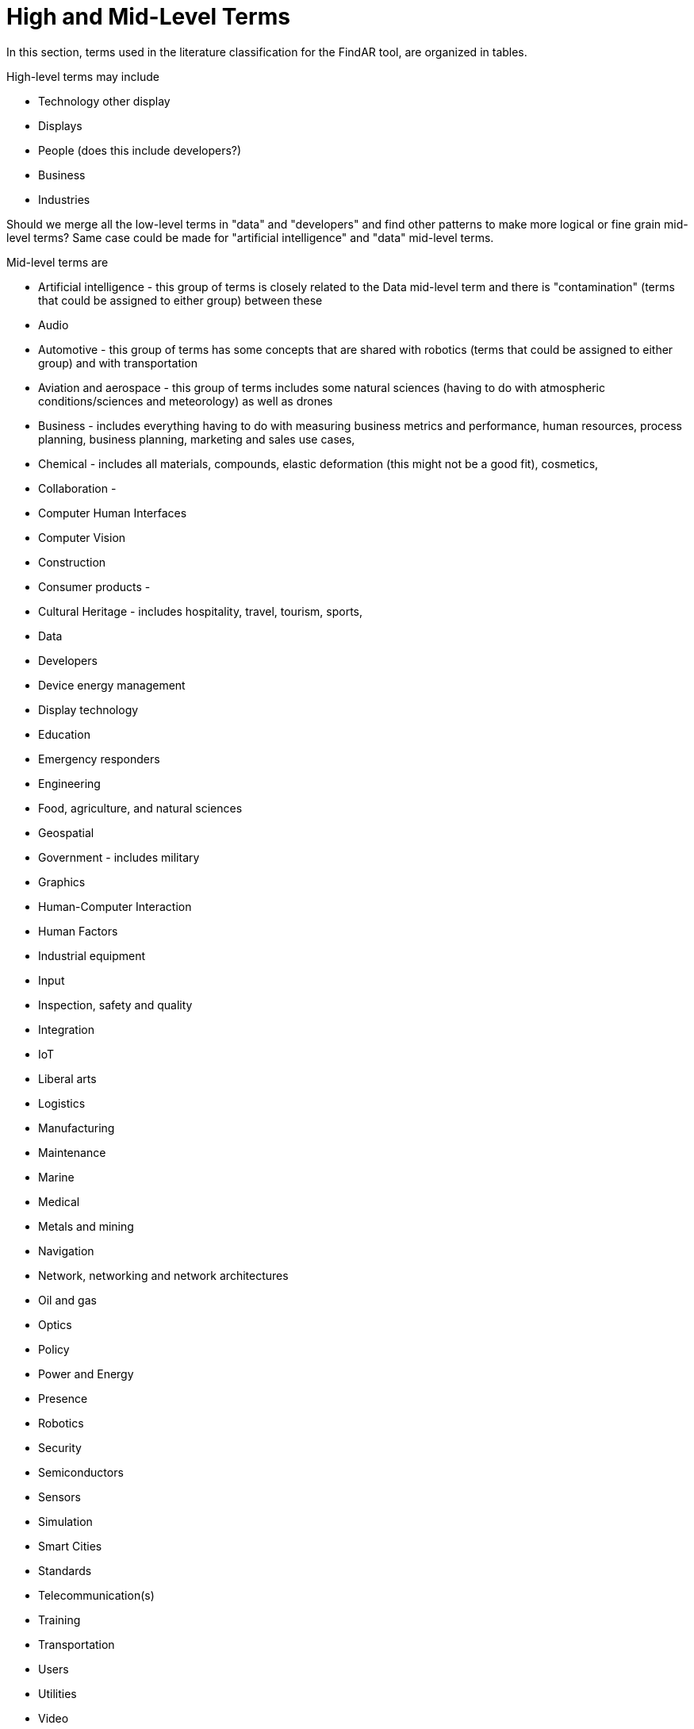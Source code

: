 # High and Mid-Level Terms

In this section, terms used in the literature classification for the FindAR tool, are organized in tables.

High-level terms may include

- Technology other display
- Displays
- People (does this include developers?)
- Business
- Industries

Should we merge all the low-level terms in "data" and "developers" and find other patterns to make more logical or fine grain mid-level terms? Same case could be made for "artificial intelligence" and "data" mid-level terms.

Mid-level terms are

- Artificial intelligence - this group of terms is closely related to the Data mid-level term and there is "contamination" (terms that could be assigned to either group) between these
- Audio
- Automotive - this group of terms has some concepts that are shared with robotics (terms that could be assigned to either group) and with transportation
- Aviation and aerospace - this group of terms includes some natural sciences (having to do with atmospheric conditions/sciences and meteorology) as well as drones
- Business - includes everything having to do with measuring business metrics and performance, human resources, process planning, business planning, marketing and sales use cases,
- Chemical - includes all materials, compounds, elastic deformation (this might not be a good fit), cosmetics,
- Collaboration -
- Computer Human Interfaces
- Computer Vision
- Construction
- Consumer products -
- Cultural Heritage - includes hospitality, travel, tourism, sports,
- Data
- Developers
- Device energy management
- Display technology
- Education
- Emergency responders
- Engineering
- Food, agriculture, and natural sciences
- Geospatial
- Government - includes military
- Graphics
- Human-Computer Interaction
- Human Factors
- Industrial equipment
- Input
- Inspection, safety and quality
- Integration
- IoT
- Liberal arts
- Logistics
- Manufacturing
- Maintenance
- Marine
- Medical
- Metals and mining
- Navigation
- Network, networking and network architectures
- Oil and gas
- Optics
- Policy
- Power and Energy
- Presence
- Robotics
- Security
- Semiconductors
- Sensors
- Simulation
- Smart Cities
- Standards
- Telecommunication(s)
- Training
- Transportation
- Users
- Utilities
- Video
- Wearables
- Web Services
- Other/Not categorized

[[ra-research-category-table,Table {counter:table-num}]]
.Research Categories of the AREA Research Agenda 2021
[cols="2,6",options="headers"]
|===
^|*Category Name* ^|*Description*
|<<AnyFeature-section,AnyFeature>> |[[anyfeature-concept]] A generalization of all feature types
|<<CV_DiscreteGridPointCoverage-section,CV_DiscreteGridPointCoverage>> |[[cv_discrete-grid-point-coverage-concept]]A coverage that returns the same feature attribute values for every direct position within any object in its domain.
|<<DirectPosition-section,DirectPosition>> |[[direct-position-concept]]The coordinates for a position within some coordinate reference system.
|<<GM_Object-section,GM_Object>> |[[gm_object-concept]]The root class of the geometric object taxonomy.
|<<GM_MultiCurve-section,GM_MultiCurve>> |[[gm_curve-concept]]An aggregate class containing only instances of GM_OrientableCurve.
|<<GM_MultiPoint-section,GM_MultiPoint>> |[[gm_multipoint-concept]]An aggregate class containing only points.
|<<GM_MultiSurface-section,GM_MultiSurface>> |[[gm_multisurface-concept]]An aggregate class containing only instances of GM_OrientableSurface.
|<<GM_Point-section,GM_Point>> |[[gm_point-concept]]The basic data type for a geometric object consisting of one and only one point.
|<<GM_Solid-section,GM_Solid>> |[[gm_solid-concept]]The basis for 3-dimensional geometry. The extent of a solid is defined by the boundary surfaces.
|<<GM_Surface-section,GM_Surface>> |[[gm_surface-concept]]The basis for 2-dimensional geometry.
|<<GM_Tin-section,GM_Tin>> |[[gm_tin-concept]]A GM_TriangulatedSurface which uses the Delaunay or similar algorithm.
|<<GM_TriangulatedSurface-section,GM_TriangulatedSurface>> [[gm_triangulated-surface-concept]]|A GM_PolyhedralSurface that is composed only of triangles
|<<SC_CRS-section,SC_CRS>> |[[sc_crs-concept]]Coordinate reference system which is usually single but may be compound.
|<<TM_Position-section,TM_Position>> |[[tm_position-concept]]A union class that consists of one of the data types listed as its attributes.
|===
